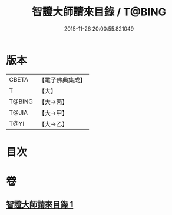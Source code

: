 #+TITLE: 智證大師請來目錄 / T@BING
#+DATE: 2015-11-26 20:00:55.821049
* 版本
 |     CBETA|【電子佛典集成】|
 |         T|【大】     |
 |    T@BING|【大→丙】   |
 |     T@JIA|【大→甲】   |
 |      T@YI|【大→乙】   |

* 目次
* 卷
** [[file:KR6s0120_001.txt][智證大師請來目錄 1]]
